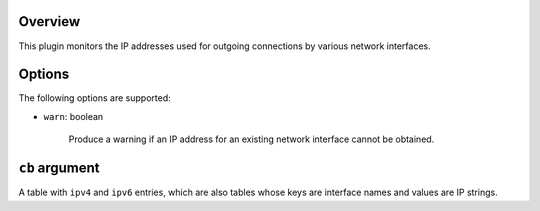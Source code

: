.. :X-man-page-only: luastatus-plugin-ipaddr
.. :X-man-page-only: #######################
.. :X-man-page-only:
.. :X-man-page-only: ###############################
.. :X-man-page-only: IP address plugin for luastatus
.. :X-man-page-only: ###############################
.. :X-man-page-only:
.. :X-man-page-only: :Copyright: LGPLv3
.. :X-man-page-only: :Manual section: 7

Overview
========
This plugin monitors the IP addresses used for outgoing connections by various network interfaces.

Options
=======
The following options are supported:

* ``warn``: boolean

    Produce a warning if an IP address for an existing network interface cannot be obtained.

``cb`` argument
===============
A table with ``ipv4`` and ``ipv6`` entries, which are also tables whose keys are interface names and values are IP strings.
